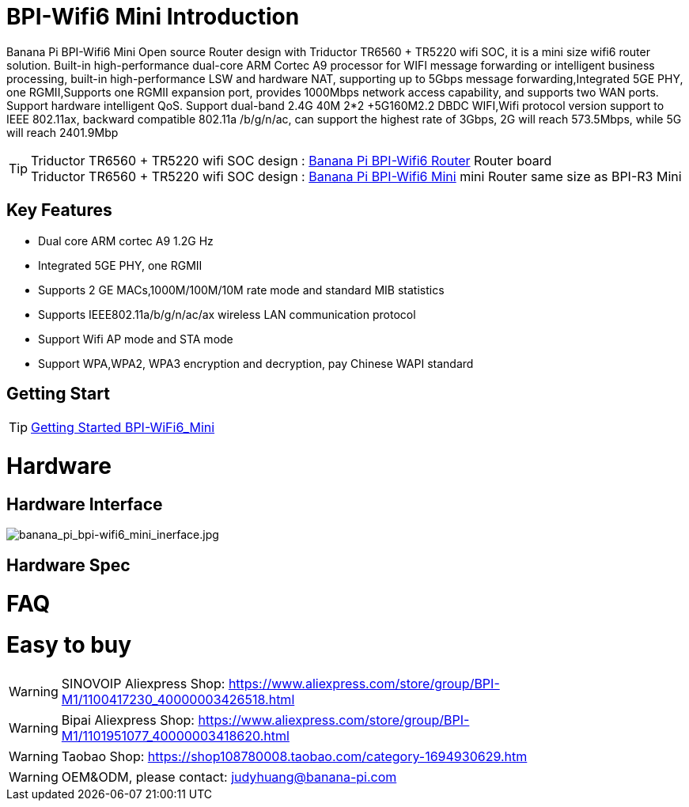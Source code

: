 = BPI-Wifi6 Mini Introduction

Banana Pi BPI-Wifi6 Mini Open source Router design with Triductor TR6560 + TR5220 wifi SOC, it is a mini size wifi6 router solution. Built-in high-performance dual-core ARM Cortec A9 processor for WIFI message forwarding or intelligent business processing, built-in high-performance LSW and hardware NAT, supporting up to 5Gbps message forwarding,Integrated 5GE PHY, one RGMII,Supports one RGMII expansion port, provides 1000Mbps network access capability, and supports two WAN ports. Support hardware intelligent QoS. Support dual-band 2.4G 40M 2*2 +5G160M2.2 DBDC WIFI,Wifi protocol version support to IEEE 802.11ax, backward compatible 802.11a /b/g/n/ac, can support the highest rate of 3Gbps, 2G will reach 573.5Mbps, while 5G will reach 2401.9Mbp

TIP: Triductor TR6560 + TR5220 wifi SOC design : link:/en/BPI-WiFi6_Router/BananaPi_BPI-WiFi6_Router[Banana Pi BPI-Wifi6 Router] Router board +
Triductor TR6560 + TR5220 wifi SOC design : link:/en/BPI-WiFi6_Mini/BananaPi_BPI-WiFi6_Mini[Banana Pi BPI-Wifi6 Mini] mini Router same size as BPI-R3 Mini

== Key Features

* Dual core ARM cortec A9 1.2G Hz
* Integrated 5GE PHY, one RGMII
* Supports 2 GE MACs,1000M/100M/10M rate mode and standard MIB statistics
* Supports IEEE802.11a/b/g/n/ac/ax wireless LAN communication protocol
* Support Wifi AP mode and STA mode
* Support WPA,WPA2, WPA3 encryption and decryption, pay Chinese WAPI standard


== Getting Start

TIP: link:/en/BPI-WiFi6_Mini/GettingStarted_WiFi6_Mini[Getting Started BPI-WiFi6_Mini]

= Hardware
== Hardware Interface

image::/bpi-wifi6/banana_pi_bpi-wifi6_mini_inerface.jpg[banana_pi_bpi-wifi6_mini_inerface.jpg]

== Hardware Spec





= FAQ



= Easy to buy

WARNING: SINOVOIP Aliexpress Shop: https://www.aliexpress.com/store/group/BPI-M1/1100417230_40000003426518.html

WARNING: Bipai Aliexpress Shop: https://www.aliexpress.com/store/group/BPI-M1/1101951077_40000003418620.html

WARNING: Taobao Shop: https://shop108780008.taobao.com/category-1694930629.htm

WARNING: OEM&ODM, please contact: judyhuang@banana-pi.com